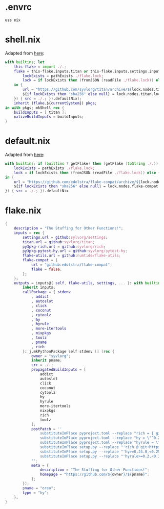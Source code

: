 * .envrc

#+begin_src shell :tangle (meq/tangle-path)
use nix
#+end_src

* shell.nix

Adapted from [[https://github.com/edolstra/flake-compat#usage][here]]:

#+begin_src nix :tangle (meq/tangle-path)
with builtins; let
    this-flake = import ./.;
    flake = this-flake.inputs.titan or this-flake.inputs.settings.inputs.titan or (if (builtins ? getFlake) then (getFlake github:syvlorg/titan) else (import fetchTarball (let
        lockExists = pathExists ./flake.lock;
        lock = if lockExists then (fromJSON (readFile ./flake.lock)) else { nodes.titan.locked.rev = "main"; };
    in {
        url = "https://github.com/syvlorg/titan/archive/${lock.nodes.titan.locked.rev}.tar.gz";
        ${if lockExists then "sha256" else null} = lock.nodes.titan.locked.narHash;
    }) { src = ./.; }).defaultNix);
    inherit (flake.${currentSystem}) pkgs;
in with pkgs; mkShell rec {
    buildInputs = [ titan ];
    nativeBuildInputs = buildInputs;
}
#+end_src

* default.nix

Adapted from [[https://github.com/edolstra/flake-compat#usage][here]]:

#+begin_src nix :tangle (meq/tangle-path)
with builtins; if (builtins ? getFlake) then (getFlake (toString ./.)) else (import fetchTarball (let
    lockExists = pathExists ./flake.lock;
    lock = if lockExists then (fromJSON (readFile ./flake.lock)) else { nodes.flake-compat.locked.rev = "master"; };
in {
    url = "https://github.com/edolstra/flake-compat/archive/${lock.nodes.flake-compat.locked.rev}.tar.gz";
    ${if lockExists then "sha256" else null} = lock.nodes.flake-compat.locked.narHash;
}) { src = ./.; }).defaultNix
#+end_src

* flake.nix

#+begin_src nix :tangle (meq/tangle-path)
{
    description = "The Stuffing for Other Functions!";
    inputs = rec {
        settings.url = github:sylvorg/settings;
        titan.url = github:syvlorg/titan;
        py3pkg-rich.url = github:syvlorg/rich;
        py3pkg-pytest-hy.url = github:syvlorg/pytest-hy;
        flake-utils.url = github:numtide/flake-utils;
        flake-compat = {
            url = "github:edolstra/flake-compat";
            flake = false;
        };
    };
    outputs = inputs@{ self, flake-utils, settings, ... }: with builtins; with settings.lib; with flake-utils.lib; settings.mkOutputs {
        inherit inputs;
        callPackage = { stdenv
            , addict
            , autoslot
            , click
            , coconut
            , cytoolz
            , hy
            , hyrule
            , more-itertools
            , nixpkgs
            , toolz
            , pname
            , rich
        }: j.mkPythonPackage self stdenv [] (rec {
            owner = "syvlorg";
            inherit pname;
            src = ./.;
            propagatedBuildInputs = [
                addict
                autoslot
                click
                coconut
                cytoolz
                hy
                hyrule
                more-itertools
                nixpkgs
                rich
                toolz
            ];
            postPatch = ''
                substituteInPlace pyproject.toml --replace "rich = { git = \"https://github.com/${owner}/rich.git\", branch = \"master\" }" ""
                substituteInPlace pyproject.toml --replace "hy = \"^0.24.0\"" ""
                substituteInPlace pyproject.toml --replace "hyrule = \"^0.2\"" ""
                substituteInPlace setup.py --replace "'rich @ git+https://github.com/${owner}/rich.git@master'," ""
                substituteInPlace setup.py --replace "'hy>=0.24.0,<0.25.0'," ""
                substituteInPlace setup.py --replace "'hyrule>=0.2,<0.3'," ""
            '';
            meta = {
                description = "The Stuffing for Other Functions!";
                homepage = "https://github.com/${owner}/${pname}";
            };
        });
        pname = "oreo";
        type = "hy";
    };
}
#+end_src
